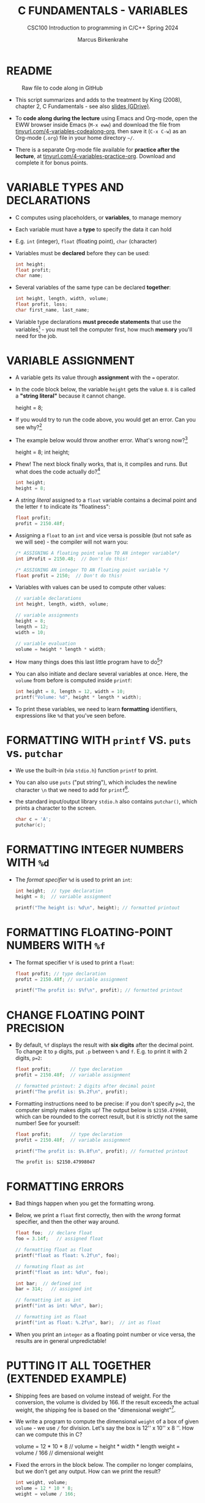 #+TITLE: C FUNDAMENTALS - VARIABLES
#+AUTHOR:Marcus Birkenkrahe
#+SUBTITLE:CSC100 Introduction to programming in C/C++ Spring 2024
#+PROPERTY: header-args:C :main yes :includes <stdio.h> :exports both :results output :tangle yes
#+STARTUP: overview hideblocks indent inlineimages
#+OPTIONS: toc:1 ^:nil
#+attr_latex: :width 400px
[[../img/4_foundation.png]]
* README
#+attr_latex: :width 400px
#+caption: Raw file to code along in GitHub
[[../img/4_practice.png]]

- This script summarizes and adds to the treatment by King (2008),
  chapter 2, C Fundamentals - see also [[https://docs.google.com/presentation/d/14qvh00aVb_R09_hrQY0EDEK_JLAkgZ0S/edit?usp=sharing&ouid=102963037093118135110&rtpof=true&sd=true][slides (GDrive)]].

- To *code along during the lecture* using Emacs and Org-mode, open the
  EWW browser inside Emacs (~M-x eww~) and download the file from
  [[http://tinyurl.com/4-variables-codealong-org][tinyurl.com/4-variables-codealong-org]], then save it (~C-x C-w~) as an Org-mode
  (~.org~) file in your home directory ~~/~.
    
- There is a separate Org-mode file available for *practice after the
  lecture*, at [[http://tinyurl.com/4-variables-codealong-org][tinyurl.com/4-variables-practice-org]]. Download and
  complete it for bonus points.

* VARIABLE TYPES AND DECLARATIONS

- C computes using placeholders, or *variables*, to manage memory

- Each variable must have a *type* to specify the data it can hold

- E.g. ~int~ (integer), ~float~ (floating point), ~char~ (character)

- Variables must be *declared* before they can be used:
  #+begin_src C :results silent
    int height;
    float profit;
    char name;
  #+end_src

- Several variables of the same type can be declared *together*:
  #+begin_src C :results silent
    int height, length, width, volume;
    float profit, loss;
    char first_name, last_name;
  #+end_src

- Variable type declarations *must precede statements* that use the
  variables[fn:1] - you must tell the computer first, how much
  *memory* you'll need for the job.

* VARIABLE ASSIGNMENT

- A variable gets its value through *assignment* with the ~=~ operator.

- In the code block below, the variable ~height~ gets the value ~8~. ~8~
  is called a *"string literal"* because it cannot change.
  #+begin_example C
    height = 8;
  #+end_example

- If you would try to run the code above, you would get an error. Can
  you see why?[fn:2]

- The example below would throw another error. What's wrong now?[fn:3]
  #+begin_example C
    height = 8;
    int height;
  #+end_example

- Phew! The next block finally works, that is, it compiles and
  runs. But what does the code actually do?[fn:4]
  #+begin_src C :results silent
    int height;
    height = 8;
  #+end_src

- A /string literal/ assigned to a ~float~ variable contains a decimal
  point and the letter ~f~ to indicate its "floatiness":
  #+begin_src C :results silent
    float profit;
    profit = 2150.48f;
  #+end_src

- Assigning a ~float~ to an ~int~ and vice versa is possible (but not
  safe as we will see) - the compiler will not warn you:
  #+begin_src C :results silent
    /* ASSIGNING A floating point value TO AN integer variable*/
    int iProfit = 2150.48;  // Don't do this!

    /* ASSIGNING AN integer TO AN floating point variable */
    float profit = 2150;  // Don't do this!
  #+end_src

- Variables with values can be used to compute other values:
  #+begin_src C :results silent
    // variable declarations
    int height, length, width, volume;

    // variable assignments
    height = 8;
    length = 12;
    width = 10;

    // variable evaluation
    volume = height * length * width;
  #+end_src

- How many things does this last little program have to do[fn:5]?

- You can also initiate and declare several variables at once. Here,
  the ~volume~ from before is computed inside ~printf~:
  #+begin_src C
    int height = 8, length = 12, width = 10;
    printf("Volume: %d", height * length * width);
  #+end_src

- To print these variables, we need to learn *formatting* identifiers,
  expressions like ~%d~ that you've seen before.

* FORMATTING WITH ~printf~ VS. ~puts~ vs. ~putchar~

- We use the built-in (via ~stdio.h~) function ~printf~ to print.

- You can also use ~puts~ ("put string"), which includes the newline
  character ~\n~ that we need to add for ~printf~[fn:6].

- the standard input/output library ~stdio.h~ also contains
  ~putchar()~, which prints a character to the screen.

  #+name: putchar
  #+begin_src C
    char c = 'A';
    putchar(c);
  #+end_src

* FORMATTING INTEGER NUMBERS WITH ~%d~

- The /format specifier/ ~%d~ is used to print an ~int~:
  #+begin_src C
    int height;  // type declaration
    height = 8;  // variable assignment

    printf("The height is: %d\n", height); // formatted printout
  #+end_src
  
* FORMATTING FLOATING-POINT NUMBERS WITH ~%f~

- The format specifier ~%f~ is used to print a ~float~:
  #+begin_src C
    float profit; // type declaration
    profit = 2150.48f; // variable assignment

    printf("The profit is: $%f\n", profit); // formatted printout
  #+end_src

* CHANGE FLOATING POINT PRECISION

- By default, ~%f~ displays the result with *six digits* after the decimal
  point. To change it to ~p~ digits, put ~.p~ between ~%~ and ~f~. E.g. to
  print it with 2 digits, ~p=2~:
  #+begin_src C
    float profit;       // type declaration
    profit = 2150.48f;  // variable assignment

    // formatted printout: 2 digits after decimal point
    printf("The profit is: $%.2f\n", profit);
  #+end_src

- Formatting instructions need to be precise: if you don't specify
  ~p=2~, the computer simply makes digits up! The output below is
  ~$2150.479980~, which can be rounded to the correct result, but it is
  strictly not the same number! See for yourself:
  #+begin_src C
    float profit;       // type declaration
    profit = 2150.48f;  // variable assignment

    printf("The profit is: $%.8f\n", profit); // formatted printout
  #+end_src

  #+RESULTS:
  : The profit is: $2150.47998047

* FORMATTING ERRORS

- Bad things happen when you get the formatting wrong.

- Below, we print a ~float~ first correctly, then with the /wrong/ format
  specifier, and then the other way around.
  #+begin_src C :results output
    float foo;  // declare float
    foo = 3.14f;   // assigned float

    // formatting float as float
    printf("float as float: %.2f\n", foo);

    // formating float as int
    printf("float as int: %d\n", foo);

    int bar;  // defined int
    bar = 314;   // assigned int

    // formatting int as int
    printf("int as int: %d\n", bar);

    // formatting int as float
    printf("int as float: %.2f\n", bar);  // int as float
  #+end_src

- When you print an ~integer~ as a floating point number or vice
  versa, the results are in general unpredictable!

* PUTTING IT ALL TOGETHER (EXTENDED EXAMPLE)

- Shipping fees are based on volume instead of weight. For the
  conversion, the volume is divided by 166. If the result exceeds
  the actual weight, the shipping fee is based on the "dimensional
  weight"[fn:7].

- We write a program to compute the dimensional ~weight~ of a box of
  given ~volume~ - we use ~/~ for division. Let's say the box is 12'' x
  10'' x 8 ''. How can we compute this in C?
  #+begin_example C
    volume = 12 * 10 * 8   // volume = height * width * length
    weight = volume / 166  // dimensional weight
  #+end_example

- Fixed the errors in the block below. The compiler no longer
  complains, but we don't get any output. How can we print the result?
  #+begin_src C :results silent
    int weight, volume;
    volume = 12 * 10 * 8;
    weight = volume / 166;
  #+end_src

- This code prints the result of the computation using the format
  specifier for integer values:
  #+begin_src C
    int weight, volume;     // declare variable types
    volume = 12 * 10 * 8;   // compute value
    weight = volume / 166;  // assign and compute values
    printf("The dimensional weight is %d\n",weight); // print result
  #+end_src

  #+RESULTS:
  : The dimensional weight is 5

- This is not what we need. When dividing one integer by another, C
  "truncates" the answer - the result is rounded down, but the
  shipping company wants us to round up. This can be achieved by
  adding 165 to the volume before dividing by 166[fn:8] as shown:
  #+begin_src C
    int weight, volume;     // declare variable types
    volume = 12 * 10 * 8;   // compute value
    weight = (volume + 165) / 166;  // assign and compute values
    printf("The dimensional weight is %d\n",weight); // print result
  #+end_src

  #+RESULTS:
  : The dimensional weight is 6

- [ ] Now for the final program. I have set it up so that this can be
  tangled as a file ~dweight.c~:
  #+begin_src C :results output :tangle dweight.c
    // declare variable types
    int height, length, width, volume, weight;

    // variable assignments
    height = 8;
    length = 12;
    width = 10;
    volume = height * length * width;
    weight = (volume + 165) / 166;

    // print results
    printf("Dimensions: %d times %d times %d\n", length, width, height);
    printf("Volume (cubic inches): %d\n", volume);
    printf("Dimensional weight (pounds): %d\n", weight);
  #+end_src

  #+RESULTS:
  : Dimensions: 12 times 10 times 8
  : Volume (cubic inches): 960
  : Dimensional weight (pounds): 6

* LET'S PRACTICE!

Get ~4_variables_practice.org~ from GitHub and complete it.

1) Typing, declaring and initializing variables
2) Formatting printout and fixing formatting errors

   #+attr_html: :width 300px
   [[../img/practice.gif]]

* SUMMARY

 - C programs must be compiled and linked
 - Programs consist of directives, functions, and statements
 - C directives begin with a hash mark (~#~)
 - C statements end with a semicolon (~;~)
 - C functions begin and end with parentheses ~{~ and ~}~
 - C programs should be readable
 - Input and output has to be formatted correctly

* CODE SUMMARY

| CODE                        | EXPLANATION                         |
|-----------------------------+-------------------------------------|
| ~#include~                    | directive to include other programs |
| ~stdio.h~                     | standard input/output header file   |
| ~main(int argc, char **argv)~ | main function with two arguments    |
| ~return~                      | statement (successful completion)   |
| ~void~                        | empty argument - no value           |
| ~printf~                      | printing function                   |
| ~\n~                          | escape character (new-line)         |
| ~/* ... */~  ~//...~            | comments                            |
| ~scanf~                       | input pattern function              |
| ~main(void)~                  | main function without argument      |

* GLOSSARY

| CONCEPT          | EXPLANATION                                               |
|------------------+-----------------------------------------------------------|
| Compiler         | translates source code to object code                     |
| Linker           | translates object code to machine code                    |
| Syntax           | language rules                                            |
| Debugger         | checks syntax                                             |
| Directive        | starts with ~#~, one line only, no delimiter                |
| Preprocessor     | processes directives                                      |
| Statement        | command to be executed, e.g. ~return~                       |
| Delimiter        | ends a statement (in C: semicolon - ;)                    |
| Function         | a rule to compute something with arguments                |
| String           | Sequence of /character/ values like ~hello~                   |
| String literal   | Unchangeable, like the numbe ~8~ or the string ~hello~        |
| Constant         | Set value that is not changed                             |
| Variable         | A named memory placeholder for a value, e.g. ~int i~        |
| Data type        | A memory storage instruction like ~int~ for integer         |
| Comment          | Region of code that is not executed                       |
| Format specifier | Formatting symbol like ~%d%~ or ~%f%~                         |
| Data type        | Tells the computer to reserve memory,                     |
|                  | e.g. ~int~ for integer numbers                              |
| Type declaration | Combination of type and variable name - e.g. ~int height;~  |
| ~int~              | C type for integer numbers, e.g. 2                        |
| ~float~            | C type for floating point numbers, e.g. 3.14              |
| ~char~             | C type for characters, like "joey"                        |
| Formatting       | Tells the computer how to print, e.g. ~%d~ for ~int~ types    |
| ~%d~               | Format for integers                                       |
| ~%f~ and ~%.pf~      | Format for floating point numbers                         |
|                  | (with ~p~ digits after the point)                           |
| ~#define~          | Define a constant with the preprocessor,                  |
|                  | e.g. ~#define PI 3.14~                                      |
| ~math.h~           | Math library, contains mathematical constants & functions |
| ~stdio.h~          | Input/Output library, enables ~printf~ and ~scanf~            |
| ~const~            | Constant identifier, e.g. ~const double PI = 3.14;~         |

* REFERENCES

-  Collingbourne (2019). The Little Book of C (Rev. 1.2). Dark Neon.

-  King (2008). C Programming - A Modern
  Approach. Norton. [[http://knking.com/books/c2/index.html][URL:knking.com]].

* Footnotes

[fn:1]In the C99 standard, declarations don't have to come before
statements.

[fn:2] Assignment is variable use. Variable types must be declared
before they can be used.

[fn:3]The declaration must precede the use of the variable.

[fn:4] ~int height;~ reserves memory for an integer variable, and
~height=8;~ puts the /numeric/ /integer/ value ~8~ into the memory cell. From
now on, whenever you use ~height~, the computer will substitute ~8~ for
it.

[fn:5] Answer: 11 things! (1) memory allocation for four integer
variables; (2) assignments for four variables; (3) multiplication of
three integers.

[fn:6]Python e.g. is white-space sensitive: the indentation level is
significant, it denotes code blocks, and needs to be consistent. The
same goes for Org-mode markdown and code blocks.

[fn:7] The tokenization is an important sub-process of natural language
processing, a data science discipline that is responsible for language
assistants like Siri, robotic calls, auto-coding and machine
translation (like Google translate).

[fn:8]You cannot enter input in an Org-mode file interactively. You
either have to tangle the code and compile/run it on the command line,
or redirect the input using the ~:cmdline < file~ header argument,
where ~file~ contains the input.

[fn:9][[https://www.geeksforgeeks.org/puts-vs-printf-for-printing-a-string/][See here]] for a comparison of ~printf()~ vs. ~puts()~.

[fn:10]
#+begin_quote
"Cargo space has physical limits based on the volume of the cargo and
the weight. The reason why both volume & weight are evaluated can be
better understood if you consider the cost of shipping a large object
with less weight.

For example, a large box containing styrofoam cups weighs very less,
i.e., the dimensional (volume) weight of that box will likely be more
than its actual weight. It is for this reason that most airlines and
other transport providers evaluate both dimensional weight & actual
weight, and then use the greater of the two weights to bill you for
the transportation costs. The greater of the two weights is also
commonly referred to as ‘chargeable weight’." (UniRelo 2020)
#+end_quote

[fn:11]165/166 is 0.9939759, so we've just messed with the actual
volume.

[fn:12]The ~<..>~ brackets indicate that the file in between the
brackets can be found in the system ~PATH~. If a local file is included,
use double apostrophes ~".."~.

[fn:13]If you installed the MinGW compiler (GCC for Windows), look for
it in the MinGW directory - there's an ~/include~ subdirectory that
contains many header/library files ~.h~.

[fn:14]If you always want to have line numbers and highlight the line
under the cursor, put these lines in your ~.emacs~ file: and restart
Emacs:
#+begin_example emacs-lisp
  ;; always display line numbers
  (global-display-line-numbers-mode)
  ;; enable global highlighting
  (global-hl-line-mode 1)
#+end_example

[fn:15]You can find different [[https://emacsthemes.com/][themes for GNU Emacs]] here, and install
them using ~M-x package-list-packages~. To see the differences, enter
~M-x custom-themes~ and pick another theme now. You can save it
automatically for future sessions.

[fn:16][[https://replit.com][replit.com]] is an online Read-Eval-Print-Loop (REPL) that looks
like a Linux installation (in fact, it is a so-called Docker
container, an emulated, customized Linux installation). When
registering (for free) you can use many different programming
languages - here is a [[https://replit.com/@birkenkrahe/DiscreteDearObjectdatabase#main.c][link to my container]].

[fn:17]Executables are the result of compilation for a specific
computer architecture and OS. The ~.exe~ program was compiled for
Windows, the ~.out~ program was compiled for Linux. They will only run
on these OS.

[fn:18] In our case, instead of weaving TeX files (~.tex~) to print, we
weave Markdown files (~.md~), or WORD (~*.odt~) files, or we dispense with
the weaving altogether because Org-mode files (equivalent of the ~*.w~
or "web" files) look fine on GitHub.  GitHub.
